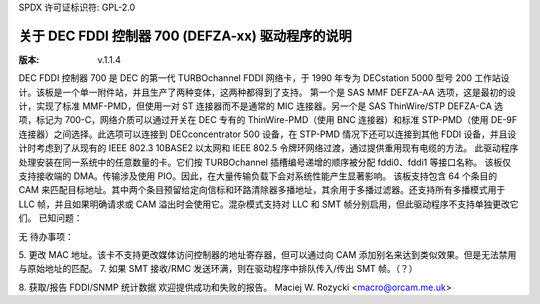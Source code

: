 SPDX 许可证标识符: GPL-2.0

=====================================================
关于 DEC FDDI 控制器 700 (DEFZA-xx) 驱动程序的说明
=====================================================

:版本: v.1.1.4


DEC FDDI 控制器 700 是 DEC 的第一代 TURBOchannel FDDI 网络卡，于 1990 年专为 DECstation 5000 型号 200 工作站设计。该板是一个单一附件站，并且生产了两种变体，这两种都得到了支持。
第一个是 SAS MMF DEFZA-AA 选项，这是最初的设计，实现了标准 MMF-PMD，但使用一对 ST 连接器而不是通常的 MIC 连接器。另一个是 SAS ThinWire/STP DEFZA-CA 选项，标记为 700-C，网络介质可以通过开关在 DEC 专有的 ThinWire-PMD（使用 BNC 连接器）和标准 STP-PMD（使用 DE-9F 连接器）之间选择。此选项可以连接到 DECconcentrator 500 设备，在 STP-PMD 情况下还可以连接到其他 FDDI 设备，并且设计时考虑到了从现有的 IEEE 802.3 10BASE2 以太网和 IEEE 802.5 令牌环网络过渡，通过提供重用现有电缆的方法。
此驱动程序处理安装在同一系统中的任意数量的卡。它们按 TURBOchannel 插槽编号递增的顺序被分配 fddi0、fddi1 等接口名称。
该板仅支持接收端的 DMA。传输涉及使用 PIO。因此，在大量传输负载下会对系统性能产生显著影响。
该板支持包含 64 个条目的 CAM 来匹配目标地址。其中两个条目预留给定向信标和环路清除器多播地址，其余用于多播过滤器。还支持所有多播模式用于 LLC 帧，并且如果明确请求或 CAM 溢出时会使用它。混杂模式支持对 LLC 和 SMT 帧分别启用，但此驱动程序不支持单独更改它们。
已知问题：

无
待办事项：

5. 更改 MAC 地址。该卡不支持更改媒体访问控制器的地址寄存器，但可以通过向 CAM 添加别名来达到类似效果。但是无法禁用与原始地址的匹配。
7. 如果 SMT 接收/RMC 发送环满，则在驱动程序中排队传入/传出 SMT 帧。（？）

8. 获取/报告 FDDI/SNMP 统计数据
欢迎提供成功和失败的报告。
Maciej W. Rozycki  <macro@orcam.me.uk>
